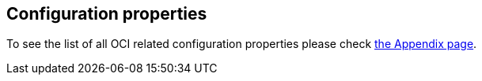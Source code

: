 // Copyright (c) 2023, Oracle and/or its affiliates.
// Licensed under the Universal Permissive License v 1.0 as shown at https://oss.oracle.com/licenses/upl/

== Configuration properties

To see the list of all OCI related configuration properties please check link:appendix.html[the Appendix page].